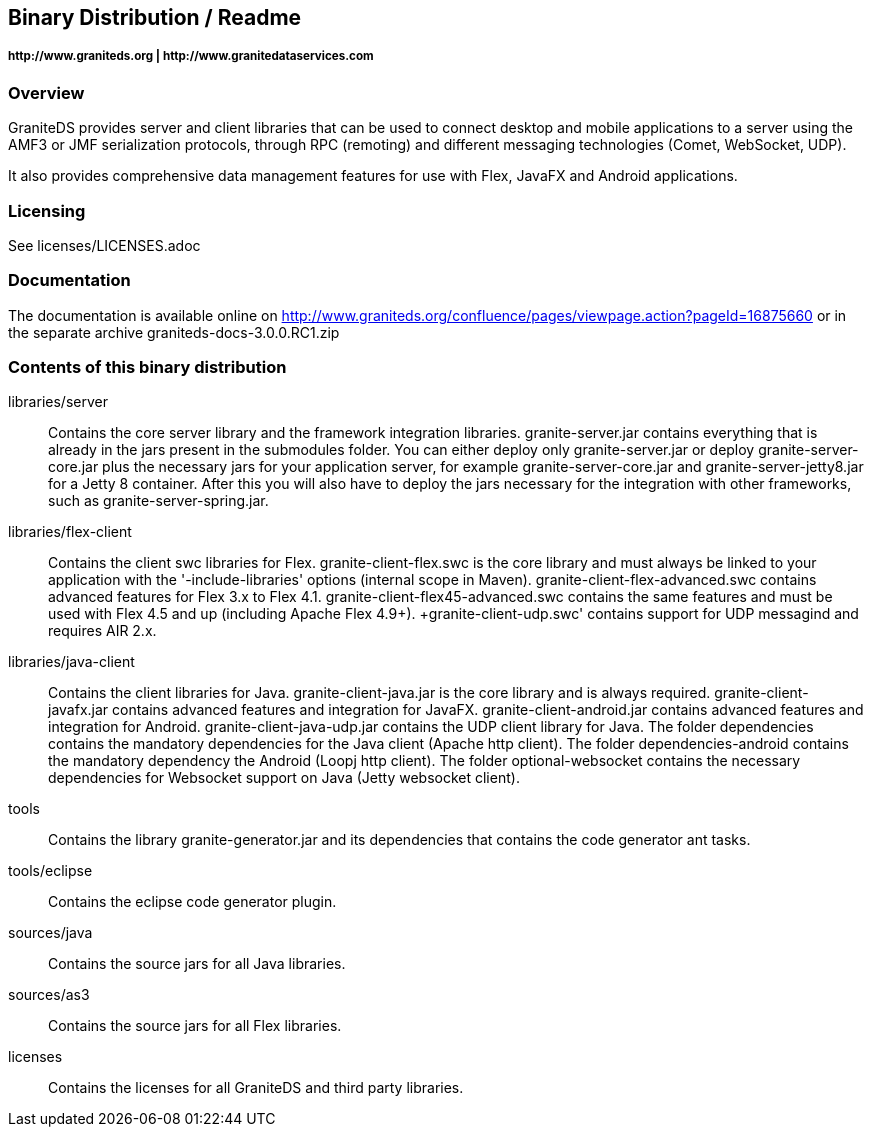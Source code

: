 == Binary Distribution / Readme
===== +http://www.graniteds.org+ | +http://www.granitedataservices.com+


=== Overview

GraniteDS provides server and client libraries that can be used to connect desktop and mobile applications
to a server using the AMF3 or JMF serialization protocols, through RPC (remoting) and different messaging
technologies (Comet, WebSocket, UDP).

It also provides comprehensive data management features for use with Flex, JavaFX and Android applications.


=== Licensing

See licenses/LICENSES.adoc

=== Documentation

The documentation is available online on http://www.graniteds.org/confluence/pages/viewpage.action?pageId=16875660 or in the separate archive graniteds-docs-3.0.0.RC1.zip


=== Contents of this binary distribution

libraries/server::
    Contains the core server library and the framework integration libraries.
    +granite-server.jar+ contains everything that is already in the jars present in the +submodules+ folder. You can either
    deploy only +granite-server.jar+ or deploy +granite-server-core.jar+ plus the necessary jars for your application server,
    for example +granite-server-core.jar+ and +granite-server-jetty8.jar+ for a Jetty 8 container.
    After this you will also have to deploy the jars necessary for the integration with other frameworks, such as
    +granite-server-spring.jar+.

libraries/flex-client::
    Contains the client +swc+ libraries for Flex. +granite-client-flex.swc+ is the core library and must always be
    linked to your application with the '-include-libraries' options (internal scope in Maven).
    +granite-client-flex-advanced.swc+ contains advanced features for Flex 3.x to Flex 4.1.
    +granite-client-flex45-advanced.swc+ contains the same features and must be used with Flex 4.5 and up (including Apache Flex 4.9+).
    +granite-client-udp.swc' contains support for UDP messagind and requires AIR 2.x.

libraries/java-client::
    Contains the client libraries for Java. +granite-client-java.jar+ is the core library and is always required.
    +granite-client-javafx.jar+ contains advanced features and integration for JavaFX.
    +granite-client-android.jar+ contains advanced features and integration for Android.
    +granite-client-java-udp.jar+ contains the UDP client library for Java.
    The folder +dependencies+ contains the mandatory dependencies for the Java client (Apache http client).
    The folder +dependencies-android+ contains the mandatory dependency the Android (Loopj http client).
    The folder +optional-websocket+ contains the necessary dependencies for Websocket support on Java (Jetty websocket client).

tools::
    Contains the library +granite-generator.jar+ and its dependencies that contains the code generator ant tasks.

tools/eclipse::
    Contains the eclipse code generator plugin.

sources/java::
    Contains the source jars for all Java libraries.

sources/as3::
    Contains the source jars for all Flex libraries.

licenses::
    Contains the licenses for all GraniteDS and third party libraries.
